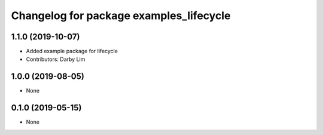 ^^^^^^^^^^^^^^^^^^^^^^^^^^^^^^^^^^^^^^^^
Changelog for package examples_lifecycle
^^^^^^^^^^^^^^^^^^^^^^^^^^^^^^^^^^^^^^^^

1.1.0 (2019-10-07)
------------------
* Added example package for lifecycle
* Contributors: Darby Lim

1.0.0 (2019-08-05)
------------------
* None

0.1.0 (2019-05-15)
------------------
* None
